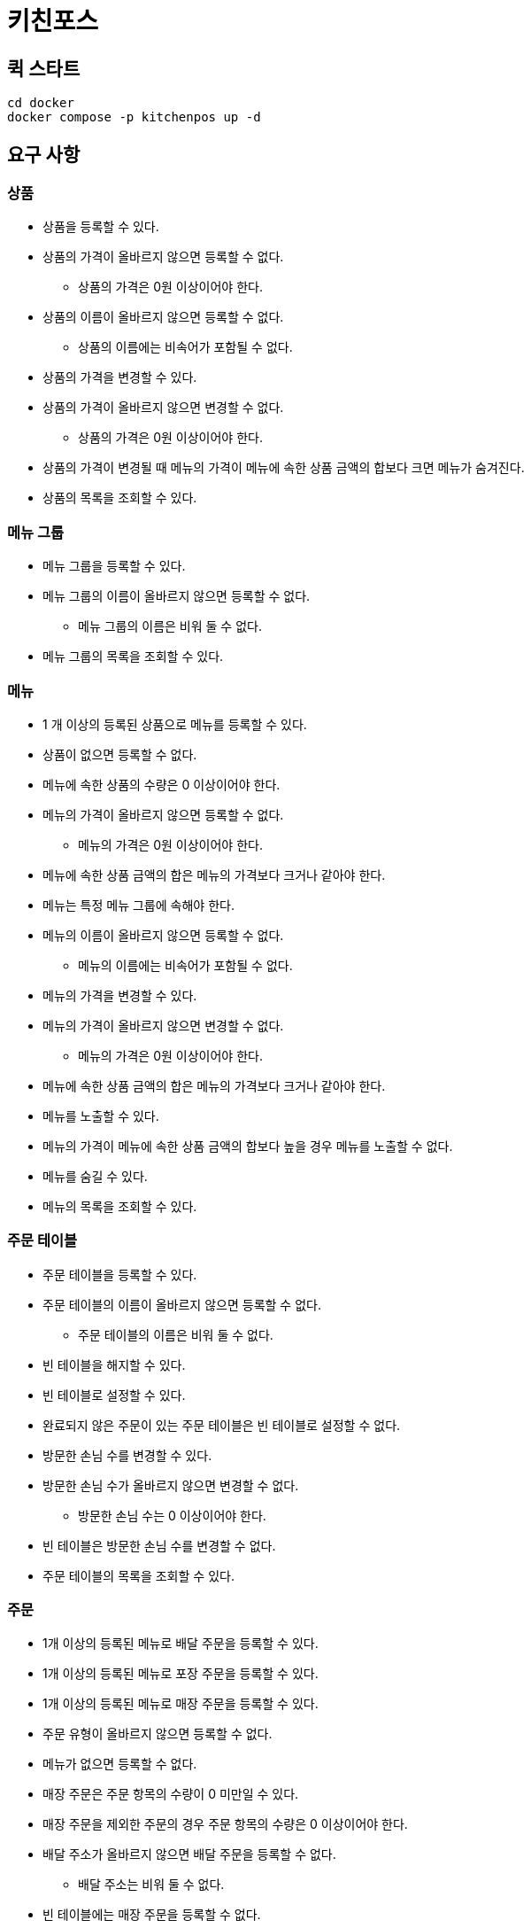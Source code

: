 = 키친포스

== 퀵 스타트

[source,sh]
----
cd docker
docker compose -p kitchenpos up -d
----

== 요구 사항

=== 상품

* 상품을 등록할 수 있다.
* 상품의 가격이 올바르지 않으면 등록할 수 없다.
** 상품의 가격은 0원 이상이어야 한다.
* 상품의 이름이 올바르지 않으면 등록할 수 없다.
** 상품의 이름에는 비속어가 포함될 수 없다.
* 상품의 가격을 변경할 수 있다.
* 상품의 가격이 올바르지 않으면 변경할 수 없다.
** 상품의 가격은 0원 이상이어야 한다.
* 상품의 가격이 변경될 때 메뉴의 가격이 메뉴에 속한 상품 금액의 합보다 크면 메뉴가 숨겨진다.
* 상품의 목록을 조회할 수 있다.

=== 메뉴 그룹

* 메뉴 그룹을 등록할 수 있다.
* 메뉴 그룹의 이름이 올바르지 않으면 등록할 수 없다.
** 메뉴 그룹의 이름은 비워 둘 수 없다.
* 메뉴 그룹의 목록을 조회할 수 있다.

=== 메뉴

* 1 개 이상의 등록된 상품으로 메뉴를 등록할 수 있다.
* 상품이 없으면 등록할 수 없다.
* 메뉴에 속한 상품의 수량은 0 이상이어야 한다.
* 메뉴의 가격이 올바르지 않으면 등록할 수 없다.
** 메뉴의 가격은 0원 이상이어야 한다.
* 메뉴에 속한 상품 금액의 합은 메뉴의 가격보다 크거나 같아야 한다.
* 메뉴는 특정 메뉴 그룹에 속해야 한다.
* 메뉴의 이름이 올바르지 않으면 등록할 수 없다.
** 메뉴의 이름에는 비속어가 포함될 수 없다.
* 메뉴의 가격을 변경할 수 있다.
* 메뉴의 가격이 올바르지 않으면 변경할 수 없다.
** 메뉴의 가격은 0원 이상이어야 한다.
* 메뉴에 속한 상품 금액의 합은 메뉴의 가격보다 크거나 같아야 한다.
* 메뉴를 노출할 수 있다.
* 메뉴의 가격이 메뉴에 속한 상품 금액의 합보다 높을 경우 메뉴를 노출할 수 없다.
* 메뉴를 숨길 수 있다.
* 메뉴의 목록을 조회할 수 있다.

=== 주문 테이블

* 주문 테이블을 등록할 수 있다.
* 주문 테이블의 이름이 올바르지 않으면 등록할 수 없다.
** 주문 테이블의 이름은 비워 둘 수 없다.
* 빈 테이블을 해지할 수 있다.
* 빈 테이블로 설정할 수 있다.
* 완료되지 않은 주문이 있는 주문 테이블은 빈 테이블로 설정할 수 없다.
* 방문한 손님 수를 변경할 수 있다.
* 방문한 손님 수가 올바르지 않으면 변경할 수 없다.
** 방문한 손님 수는 0 이상이어야 한다.
* 빈 테이블은 방문한 손님 수를 변경할 수 없다.
* 주문 테이블의 목록을 조회할 수 있다.

=== 주문

* 1개 이상의 등록된 메뉴로 배달 주문을 등록할 수 있다.
* 1개 이상의 등록된 메뉴로 포장 주문을 등록할 수 있다.
* 1개 이상의 등록된 메뉴로 매장 주문을 등록할 수 있다.
* 주문 유형이 올바르지 않으면 등록할 수 없다.
* 메뉴가 없으면 등록할 수 없다.
* 매장 주문은 주문 항목의 수량이 0 미만일 수 있다.
* 매장 주문을 제외한 주문의 경우 주문 항목의 수량은 0 이상이어야 한다.
* 배달 주소가 올바르지 않으면 배달 주문을 등록할 수 없다.
** 배달 주소는 비워 둘 수 없다.
* 빈 테이블에는 매장 주문을 등록할 수 없다.
* 숨겨진 메뉴는 주문할 수 없다.
* 주문한 메뉴의 가격은 실제 메뉴 가격과 일치해야 한다.
* 주문을 접수한다.
* 접수 대기 중인 주문만 접수할 수 있다.
* 배달 주문을 접수되면 배달 대행사를 호출한다.
* 주문을 서빙한다.
* 접수된 주문만 서빙할 수 있다.
* 주문을 배달한다.
* 배달 주문만 배달할 수 있다.
* 서빙된 주문만 배달할 수 있다.
* 주문을 배달 완료한다.
* 배달 중인 주문만 배달 완료할 수 있다.
* 주문을 완료한다.
* 배달 주문의 경우 배달 완료된 주문만 완료할 수 있다.
* 포장 및 매장 주문의 경우 서빙된 주문만 완료할 수 있다.
* 주문 테이블의 모든 매장 주문이 완료되면 빈 테이블로 설정한다.
* 완료되지 않은 매장 주문이 있는 주문 테이블은 빈 테이블로 설정하지 않는다.
* 주문 목록을 조회할 수 있다.

== 용어 사전

=== 공통

|===
|한글명 |영문명 |설명 

|매장 |shop |POS를 조작하고 치킨을 판매하는 가게. 
|고객 |customer |치킨을 구매하는 고객. 
|배달원 |rider |고객에게 치킨을 배달하는 사람.
|비속어 |profanity |비속어로 은어, 속어등 저속한 단어를 의미함.
|===

=== 상품

|===
|한글명 |영문명 |설명 

|상품 |product |메뉴를 구성할 수 있는 최소 단위. 
|가격 |price |0원 이상의 상품의 가격. 
|이름 |name |비속어가 없는 상품의 이름. 
|===

=== 메뉴 그룹

|===
|한글명 |영문명 |설명 

|메뉴 그룹 |menu group |메뉴의 개념을 그룹화 한다. 
|이름 |name |메뉴그룹의 개성을 나타내는 그룹의 이름. ex.매운치킨들, 두마리메뉴 
|===

=== 메뉴

|===
|한글명 |영문명 |설명 

|메뉴 |menu |고객에게 판매되는 단위. 하나 이상의 상품으로 구성된다. 
|이름 |name |비속어가 없는 메뉴의 이름 
|가격 |price |0원 이상의 메뉴의 가격. 구성된 상품의 가격보다 크거나 같아야한다. 
|노출 |display |등록된 메뉴를 고객이 주문할 수 있는 상태를 의미한다.
|숨김 |hide |등록된 메뉴를 고객이 주문할 수 없는 상태를 의미한다.
|===

'''

=== 주문 테이블

|===
|한글명 |영문명 |설명 

|주문 테이블 |order table |고객이 매장 주문을 할 수 있는 테이블. 
|이름 |name |주문 테이블의 이름. 
|방문 손님 수 |number of guests |주문 테이블에 앉아있는 고객 수. 
|빈 테이블 |empty table |새로운 주문을 받을 수 있는 상태의 테이블 
|===

=== 주문

|===
|한글명 |영문명 |설명 

|주문 |order |고객이 주문한 메뉴와 수량. 
|주문 상품 |order line item |주문한 메뉴들의 수량. 
|주문 방식 |order type |고객이 주문한 방식. 배달, 포장, 매장. 
|주문 상태 |order status |주문의 진행 상태.

(매장/포장 : 대기 -&gt; 접수 -&gt; 서빙 -&gt; 완료,

배달 : 대기 -&gt; 접수 -&gt; 서빙 -&gt; 배달중 -&gt; 배달 완료 -&gt; 완료)
|===

=== 배달 주문

|===
|한글명 |영문명 |설명 

|배달 주문 |delivery order |고객이 배달 주문한 주문. 
|배달 주소 |delivery address |고객이 배달 받을 주소. 
|대기 |waiting |배달 주문이 주방에 접수하기 전 대기 상태
|접수 |accepted |배달 주문을 접수한 상태.

(접수와 동시에 배달 대행사로 배달원 요청을 보냄)
|서빙 |served |배달 주문의 상품들이 모두 완성된 상태
|배달중 |delivering |배달원이 주문 상품들을 픽업하여 배달이 시작한 상태
|배달완료 |delivered |고객한데 배달이 완료된 상태
|주문완료 |completed |배달주문의 모든 처리가 완료된 상태
|===

=== 포장 주문

|===
|한글명 |영문명 |설명 

|포장 주문 |takeout order |고객이 포장 주문한 주문. 
|대기 |waiting |매장이 주문을 접수하기 전 상태
|접수 |accepted |포장 주문을 접수한 상태.
|서빙 |served |주문의 상품들이 모두 완성된 후 고객에게 제공된 상태
|주문완료 |completed |포장주문의 모든 처리가 완료된 상태
|===

=== 매장 주문

|===
|한글명 |영문명 |설명 

|매장 주문 |eat in order |고객이 매장에서 주문한 주문. 
|대기 |waiting |매장이 주문을 접수하기 전 상태
|접수 |accepted |매장 주문을 접수한 상태.
|서빙 |served |주문의 상품들이 모두 완성된 후 고객 주문테이블에 제공된 상태
|주문완료 |completed |매장주문의 모든 처리가 완료된 상태
|===

== 모델링